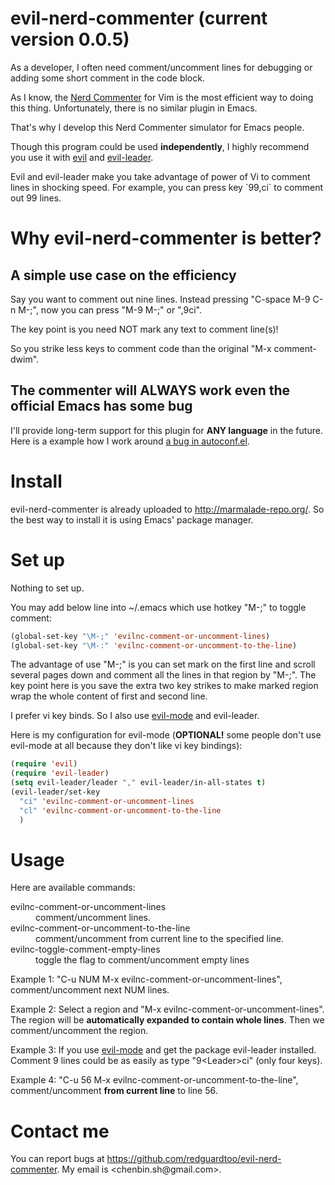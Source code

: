 * evil-nerd-commenter (current version 0.0.5)
As a developer, I often need comment/uncomment lines for debugging or adding some short comment in the code block.

As I know, the [[http://www.vim.org/scripts/script.php?script_id=1218][Nerd Commenter]] for Vim is the most efficient way to doing this thing. Unfortunately, there is no similar plugin in Emacs.

That's why I develop this Nerd Commenter simulator for Emacs people.

Though this program could be used *independently*, I highly recommend you use it with [[http://gitorious.org/evil][evil]]
and [[https://github.com/cofi/evil-leader][evil-leader]].

Evil and evil-leader make you take advantage of power of Vi to comment lines in shocking speed.
For example, you can press key `99,ci` to comment out 99 lines.

* Why evil-nerd-commenter is better? 
** A simple use case on the efficiency
Say you want to comment out nine lines. Instead pressing "C-space M-9 C-n M-;", now you can press "M-9 M-;" or ",9ci".

The key point is you need NOT mark any text to comment line(s)!

So you strike less keys to comment code than the original "M-x comment-dwim".
** The commenter will ALWAYS work even the official Emacs has some bug
I'll provide long-term support for this plugin for *ANY language* in the future. Here is a example how I work around [[https://github.com/redguardtoo/evil-nerd-commenter/issues/3][a bug in autoconf.el]]. 
* Install
evil-nerd-commenter is already uploaded to [[http://marmalade-repo.org/]]. So the best way to install it is using Emacs' package manager.
* Set up
Nothing to set up.

You may add below line into ~/.emacs which use hotkey "M-;" to toggle comment:
#+BEGIN_SRC lisp
(global-set-key "\M-;" 'evilnc-comment-or-uncomment-lines)
(global-set-key "\M-:" 'evilnc-comment-or-uncomment-to-the-line)
#+END_SRC

The advantage of use "M-;" is you can set mark on the first line and scroll several pages down and comment all the lines in that region by "M-;". The key point here is you save the extra two key strikes to make marked region wrap the whole content of first and second line.

I prefer vi key binds. So I also use [[http://emacswiki.org/emacs/Evil][evil-mode]] and evil-leader.

Here is my configuration for evil-mode (*OPTIONAL!* some people don't use evil-mode at all because they don't like vi key bindings):
#+BEGIN_SRC lisp
(require 'evil)
(require 'evil-leader)
(setq evil-leader/leader "," evil-leader/in-all-states t)
(evil-leader/set-key
  "ci" 'evilnc-comment-or-uncomment-lines
  "cl" 'evilnc-comment-or-uncomment-to-the-line
  )
#+END_SRC
* Usage
Here are available commands:
- evilnc-comment-or-uncomment-lines :: comment/uncomment lines.
- evilnc-comment-or-uncomment-to-the-line :: comment/uncomment from current line to the specified line.
- evilnc-toggle-comment-empty-lines :: toggle the flag to comment/uncomment empty lines

Example 1:
"C-u NUM M-x evilnc-comment-or-uncomment-lines", comment/uncomment next NUM lines.

Example 2:
Select a region and "M-x evilnc-comment-or-uncomment-lines". The region will be *automatically expanded to contain whole lines*. Then we comment/uncomment the region.

Example 3:
If you use [[http://emacswiki.org/emacs/Evil][evil-mode]] and get the package evil-leader installed. Comment 9 lines could be as easily as type "9<Leader>ci" (only four keys).

Example 4:
"C-u 56 M-x evilnc-comment-or-uncomment-to-the-line", comment/uncomment *from current line* to line 56.
* Contact me
You can report bugs at [[https://github.com/redguardtoo/evil-nerd-commenter]]. My email is <chenbin.sh@gmail.com>.